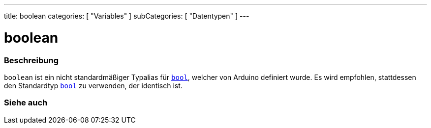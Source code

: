 ---
title: boolean
categories: [ "Variables" ]
subCategories: [ "Datentypen" ]
---

= boolean

// ÜBERSICHTSABSCHNITT STARTET
[#overview]
--

[float]
=== Beschreibung
`boolean` ist ein nicht standardmäßiger Typalias für `link:../../../variables/data-types/bool[bool]`, welcher von Arduino definiert wurde. Es wird empfohlen, stattdessen den Standardtyp link:../../../variables/data-types/bool[`bool`] zu verwenden, der identisch ist.


[%hardbreaks]

--
// ÜBERSICHTSABSCHNITT ENDET




// SIEHE-AUCH-ABSCHNITT SECTION STARTS
[#see_also]
--

[float]
=== Siehe auch

[role="language"]

--
// SIEHE-AUCH-ABSCHNITT SECTION ENDET
